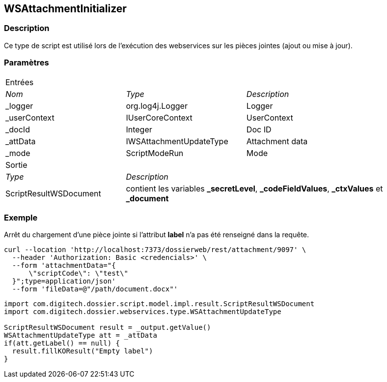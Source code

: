 [[_22_WSAttachmentInitializer]]
== WSAttachmentInitializer

=== Description

Ce type de script est utilisé lors de l'exécution des webservices sur les pièces jointes (ajout ou mise à jour).

=== Paramètres

[options="noheader",cols="2a,2a,3a"]
|===
3+|[.header]
Entrées|[.sub-header]
_Nom_|[.sub-header]
_Type_|[.sub-header]
_Description_

|_logger|org.log4j.Logger|Logger
|_userContext|IUserCoreContext|UserContext
|_docId|Integer|Doc ID
|_attData|IWSAttachmentUpdateType|Attachment data
|_mode|ScriptModeRun|Mode

3+|[.header]
Sortie
|[.sub-header]
_Type_ 2+|[.sub-header]
_Description_

|ScriptResultWSDocument 2+|contient les variables *_secretLevel*, *_codeFieldValues*, *_ctxValues* et *_document*
|===

=== Exemple

Arrêt du chargement d'une pièce jointe si l'attribut *label* n'a pas été renseigné dans la requête.

[source, curl]
----
curl --location 'http://localhost:7373/dossierweb/rest/attachment/9097' \
  --header 'Authorization: Basic <credencials>' \
  --form 'attachmentData="{
      \"scriptCode\": \"test\"
  }";type=application/json'
  --form 'fileData=@"/path/document.docx"'
----

[source, groovy]
----
import com.digitech.dossier.script.model.impl.result.ScriptResultWSDocument
import com.digitech.dossier.webservices.type.WSAttachmentUpdateType

ScriptResultWSDocument result = _output.getValue()
WSAttachmentUpdateType att = _attData
if(att.getLabel() == null) {
  result.fillKOResult("Empty label")
}
----